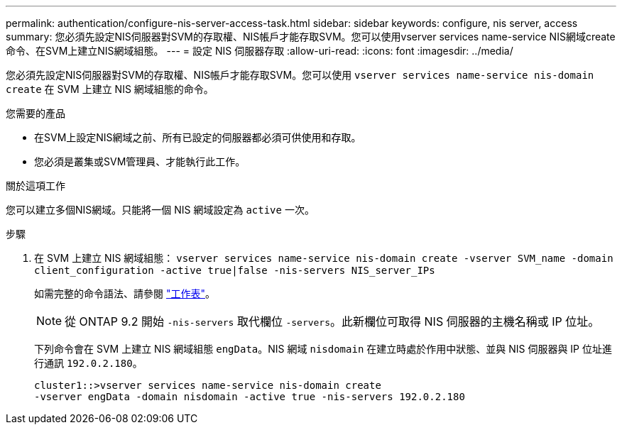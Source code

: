 ---
permalink: authentication/configure-nis-server-access-task.html 
sidebar: sidebar 
keywords: configure, nis server, access 
summary: 您必須先設定NIS伺服器對SVM的存取權、NIS帳戶才能存取SVM。您可以使用vserver services name-service NIS網域create命令、在SVM上建立NIS網域組態。 
---
= 設定 NIS 伺服器存取
:allow-uri-read: 
:icons: font
:imagesdir: ../media/


[role="lead"]
您必須先設定NIS伺服器對SVM的存取權、NIS帳戶才能存取SVM。您可以使用 `vserver services name-service nis-domain create` 在 SVM 上建立 NIS 網域組態的命令。

.您需要的產品
* 在SVM上設定NIS網域之前、所有已設定的伺服器都必須可供使用和存取。
* 您必須是叢集或SVM管理員、才能執行此工作。


.關於這項工作
您可以建立多個NIS網域。只能將一個 NIS 網域設定為 `active` 一次。

.步驟
. 在 SVM 上建立 NIS 網域組態： `vserver services name-service nis-domain create -vserver SVM_name -domain client_configuration -active true|false -nis-servers NIS_server_IPs`
+
如需完整的命令語法、請參閱 link:config-worksheets-reference.html["工作表"]。

+
[NOTE]
====
從 ONTAP 9.2 開始 `-nis-servers` 取代欄位 `-servers`。此新欄位可取得 NIS 伺服器的主機名稱或 IP 位址。

====
+
下列命令會在 SVM 上建立 NIS 網域組態 ``engData``。NIS 網域 `nisdomain` 在建立時處於作用中狀態、並與 NIS 伺服器與 IP 位址進行通訊 `192.0.2.180`。

+
[listing]
----
cluster1::>vserver services name-service nis-domain create
-vserver engData -domain nisdomain -active true -nis-servers 192.0.2.180
----

